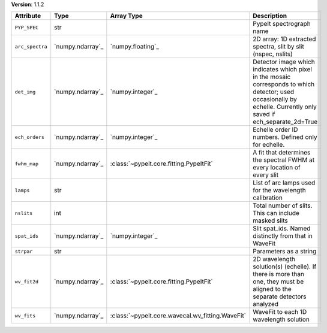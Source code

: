 
**Version**: 1.1.2

===============  ================  ================================================  ===================================================================================================================================================================
Attribute        Type              Array Type                                        Description                                                                                                                                                        
===============  ================  ================================================  ===================================================================================================================================================================
``PYP_SPEC``     str                                                                 PypeIt spectrograph name                                                                                                                                           
``arc_spectra``  `numpy.ndarray`_  `numpy.floating`_                                 2D array: 1D extracted spectra, slit by slit (nspec, nslits)                                                                                                       
``det_img``      `numpy.ndarray`_  `numpy.integer`_                                  Detector image which indicates which pixel in the mosaic corresponds to which detector; used occasionally by echelle.  Currently only saved if ech_separate_2d=True
``ech_orders``   `numpy.ndarray`_  `numpy.integer`_                                  Echelle order ID numbers.  Defined only for echelle.                                                                                                               
``fwhm_map``     `numpy.ndarray`_  :class:`~pypeit.core.fitting.PypeItFit`           A fit that determines the spectral FWHM at every location of every slit                                                                                            
``lamps``        str                                                                 List of arc lamps used for the wavelength calibration                                                                                                              
``nslits``       int                                                                 Total number of slits.  This can include masked slits                                                                                                              
``spat_ids``     `numpy.ndarray`_  `numpy.integer`_                                  Slit spat_ids. Named distinctly from that in WaveFit                                                                                                               
``strpar``       str                                                                 Parameters as a string                                                                                                                                             
``wv_fit2d``     `numpy.ndarray`_  :class:`~pypeit.core.fitting.PypeItFit`           2D wavelength solution(s) (echelle).  If there is more than one, they must be aligned to the separate detectors analyzed                                           
``wv_fits``      `numpy.ndarray`_  :class:`~pypeit.core.wavecal.wv_fitting.WaveFit`  WaveFit to each 1D wavelength solution                                                                                                                             
===============  ================  ================================================  ===================================================================================================================================================================
